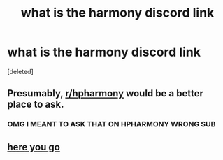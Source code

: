 #+TITLE: what is the harmony discord link

* what is the harmony discord link
:PROPERTIES:
:Score: 0
:DateUnix: 1614289697.0
:DateShort: 2021-Feb-26
:FlairText: Discussion
:END:
[deleted]


** Presumably, [[/r/hpharmony][r/hpharmony]] would be a better place to ask.
:PROPERTIES:
:Author: TheLetterJ0
:Score: 1
:DateUnix: 1614291234.0
:DateShort: 2021-Feb-26
:END:

*** OMG I MEANT TO ASK THAT ON HPHARMONY WRONG SUB
:PROPERTIES:
:Author: LilyPotter123
:Score: 1
:DateUnix: 1614294001.0
:DateShort: 2021-Feb-26
:END:


** [[https://discord.gg/hhriscanon][here you go]]
:PROPERTIES:
:Author: Gilgamesh-the-epic
:Score: 1
:DateUnix: 1614291302.0
:DateShort: 2021-Feb-26
:END:
